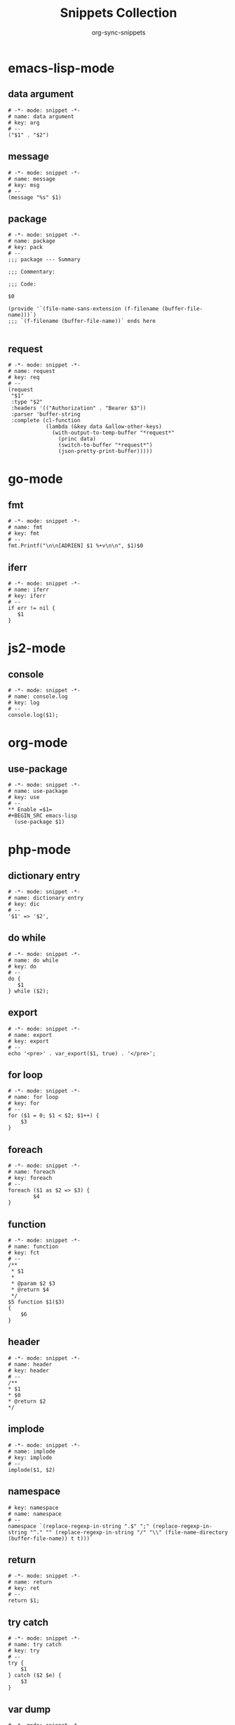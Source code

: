 #+TITLE: Snippets Collection
#+AUTHOR: org-sync-snippets

* emacs-lisp-mode

** data argument

#+BEGIN_SRC snippet :tangle {SNIPPETS-DIR}/emacs-lisp-mode/data argument
  # -*- mode: snippet -*-
  # name: data argument
  # key: arg
  # --
  ("$1" . "$2")
#+END_SRC

** message

#+BEGIN_SRC snippet :tangle {SNIPPETS-DIR}/emacs-lisp-mode/message
  # -*- mode: snippet -*-
  # name: message
  # key: msg
  # --
  (message "%s" $1)
#+END_SRC

** package

#+BEGIN_SRC snippet :tangle {SNIPPETS-DIR}/emacs-lisp-mode/package
  # -*- mode: snippet -*-
  # name: package
  # key: pack
  # --
  ;;; package --- Summary

  ;;; Commentary:

  ;;; Code:

  $0

  (provide '`(file-name-sans-extension (f-filename (buffer-file-name)))`)
  ;;; `(f-filename (buffer-file-name))` ends here

#+END_SRC

** request

#+BEGIN_SRC snippet :tangle {SNIPPETS-DIR}/emacs-lisp-mode/request
  # -*- mode: snippet -*-
  # name: request
  # key: req
  # --
  (request
   "$1"
   :type "$2"
   :headers '(("Authorization" . "Bearer $3"))
   :parser 'buffer-string
   :complete (cl-function
              (lambda (&key data &allow-other-keys)
                (with-output-to-temp-buffer "*request*"
                  (princ data)
                  (switch-to-buffer "*request*")
                  (json-pretty-print-buffer)))))
#+END_SRC

* go-mode

** fmt

#+BEGIN_SRC snippet :tangle {SNIPPETS-DIR}/go-mode/fmt
  # -*- mode: snippet -*-
  # name: fmt
  # key: fmt
  # --
  fmt.Printf("\n\n[ADRIEN] $1 %+v\n\n", $1)$0
#+END_SRC

** iferr

#+BEGIN_SRC snippet :tangle {SNIPPETS-DIR}/go-mode/iferr
  # -*- mode: snippet -*-
  # name: iferr
  # key: iferr
  # --
  if err != nil {
     $1
  }
#+END_SRC

* js2-mode

** console

#+BEGIN_SRC snippet :tangle {SNIPPETS-DIR}/js2-mode/console.log
  # -*- mode: snippet -*-
  # name: console.log
  # key: log
  # --
  console.log($1);
#+END_SRC

* org-mode

** use-package

#+BEGIN_SRC snippet :tangle {SNIPPETS-DIR}/org-mode/use-package
  # -*- mode: snippet -*-
  # name: use-package
  # key: use
  # --
  ** Enable =$1=
  #+BEGIN_SRC emacs-lisp
    (use-package $1)
  #+END_SRC
#+END_SRC

* php-mode

** dictionary entry

#+BEGIN_SRC snippet :tangle {SNIPPETS-DIR}/php-mode/dictionary entry
  # -*- mode: snippet -*-
  # name: dictionary entry
  # key: dic
  # --
  '$1' => '$2',
#+END_SRC

** do while

#+BEGIN_SRC snippet :tangle {SNIPPETS-DIR}/php-mode/do while
  # -*- mode: snippet -*-
  # name: do while
  # key: do
  # --
  do {
     $1
  } while ($2);
#+END_SRC

** export

#+BEGIN_SRC snippet :tangle {SNIPPETS-DIR}/php-mode/export
  # -*- mode: snippet -*-
  # name: export
  # key: export
  # --
  echo '<pre>' . var_export($1, true) . '</pre>';
#+END_SRC

** for loop

#+BEGIN_SRC snippet :tangle {SNIPPETS-DIR}/php-mode/for loop
  # -*- mode: snippet -*-
  # name: for loop
  # key: for
  # --
  for ($1 = 0; $1 < $2; $1++) {
      $3
  }
#+END_SRC

** foreach

#+BEGIN_SRC snippet :tangle {SNIPPETS-DIR}/php-mode/foreach
  # -*- mode: snippet -*-
  # name: foreach
  # key: foreach
  # --
  foreach ($1 as $2 => $3) {
          $4
  }
#+END_SRC

** function

#+BEGIN_SRC snippet :tangle {SNIPPETS-DIR}/php-mode/function
  # -*- mode: snippet -*-
  # name: function
  # key: fct
  # --
  /**
   * $1
   *
   * @param $2 $3
   * @return $4
   */
  $5 function $1($3)
  {
      $6
  }
#+END_SRC

** header

#+BEGIN_SRC snippet :tangle {SNIPPETS-DIR}/php-mode/header
  # -*- mode: snippet -*-
  # name: header
  # key: header
  # --
  /**
  * $1
  * $0
  * @return $2
  */
#+END_SRC

** implode

#+BEGIN_SRC snippet :tangle {SNIPPETS-DIR}/php-mode/implode
  # -*- mode: snippet -*-
  # name: implode
  # key: implode
  # --
  implode($1, $2)
#+END_SRC

** namespace

#+BEGIN_SRC snippet :tangle {SNIPPETS-DIR}/php-mode/namespace
  # key: namespace
  # name: namespace
  # --
  namespace `(replace-regexp-in-string ".$" ";" (replace-regexp-in-string "^." "" (replace-regexp-in-string "/" "\\" (file-name-directory (buffer-file-name)) t t)))`
#+END_SRC

** return

#+BEGIN_SRC snippet :tangle {SNIPPETS-DIR}/php-mode/return
  # -*- mode: snippet -*-
  # name: return
  # key: ret
  # --
  return $1;
#+END_SRC

** try catch

#+BEGIN_SRC snippet :tangle {SNIPPETS-DIR}/php-mode/try catch
  # -*- mode: snippet -*-
  # name: try catch
  # key: try
  # --
  try {
      $1
  } catch ($2 $e) {
      $3
  }
#+END_SRC

** var dump

#+BEGIN_SRC snippet :tangle {SNIPPETS-DIR}/php-mode/var dump
  # -*- mode: snippet -*-
  # name: var dump
  # key: dump
  # --
  var_dump($1); exit;
#+END_SRC

** while

#+BEGIN_SRC snippet :tangle {SNIPPETS-DIR}/php-mode/while
  # -*- mode: snippet -*-
  # name: while
  # key: w
  # --
  while ($1) {
        $2
  }
#+END_SRC

* python-mode

** class

#+BEGIN_SRC snippet :tangle {SNIPPETS-DIR}/python-mode/class
  # -*- mode: snippet -*-
  # name: class
  # key: class
  # --
  class `(s-upper-camel-case (f-filename (buffer-file-name)))`:
      def __init__(self, $2):
          self.$2 = $2

      $0

#+END_SRC

** def

#+BEGIN_SRC snippet :tangle {SNIPPETS-DIR}/python-mode/def
  # -*- mode: snippet -*-
  # name: def
  # key: def
  # --
  def $1($2):
      $0
#+END_SRC

** dic

#+BEGIN_SRC snippet :tangle {SNIPPETS-DIR}/python-mode/dic
  # -*- mode: snippet -*-
  # name: dic
  # key: dic
  # --
  '$1': '$2',
#+END_SRC

** for

#+BEGIN_SRC snippet :tangle {SNIPPETS-DIR}/python-mode/for
  # -*- mode: snippet -*-
  # name: for
  # key: for
  # --
  for $1 in $2:
      $0
#+END_SRC

** if

#+BEGIN_SRC snippet :tangle {SNIPPETS-DIR}/python-mode/if
  # -*- mode: snippet -*-
  # name: if
  # key: if
  # --
  if $1:
      $0
#+END_SRC

** print

#+BEGIN_SRC snippet :tangle {SNIPPETS-DIR}/python-mode/print
  # -*- mode: snippet -*-
  # name: print
  # key: p
  # --
  print('Value of $1 is "{}"'.format($1))
#+END_SRC
